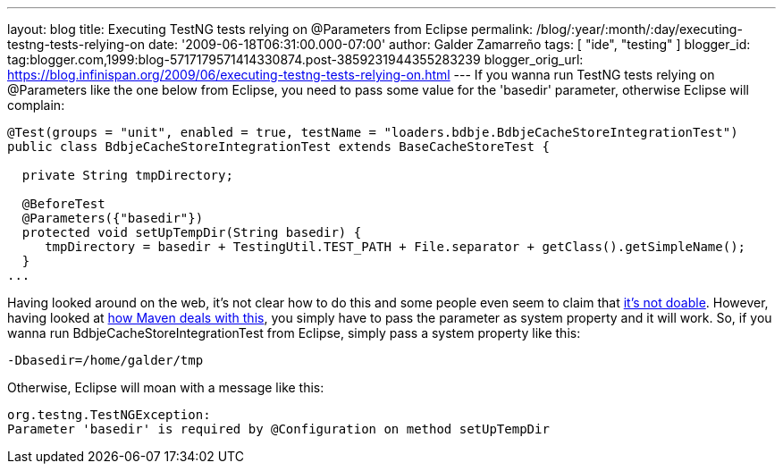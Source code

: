 ---
layout: blog
title: Executing TestNG tests relying on @Parameters from Eclipse
permalink: /blog/:year/:month/:day/executing-testng-tests-relying-on
date: '2009-06-18T06:31:00.000-07:00'
author: Galder Zamarreño
tags: [ "ide", "testing" ]
blogger_id: tag:blogger.com,1999:blog-5717179571414330874.post-3859231944355283239
blogger_orig_url: https://blog.infinispan.org/2009/06/executing-testng-tests-relying-on.html
---
If you wanna run TestNG tests relying on @Parameters like the one below
from Eclipse, you need to pass some value for the 'basedir' parameter,
otherwise Eclipse will complain:


[source,java]
----
@Test(groups = "unit", enabled = true, testName = "loaders.bdbje.BdbjeCacheStoreIntegrationTest")
public class BdbjeCacheStoreIntegrationTest extends BaseCacheStoreTest {

  private String tmpDirectory;

  @BeforeTest
  @Parameters({"basedir"})
  protected void setUpTempDir(String basedir) {
     tmpDirectory = basedir + TestingUtil.TEST_PATH + File.separator + getClass().getSimpleName();
  }
...
----



Having looked around on the web, it's not clear how to do this and some
people even seem to claim that
http://markmail.org/message/n2gh4tjzzg5vozxy[it's not doable]. However,
having looked at
http://maven.apache.org/plugins/maven-surefire-plugin/examples/testng.html[how
Maven deals with this], you simply have to pass the parameter as system
property and it will work. So, if you wanna run
BdbjeCacheStoreIntegrationTest from Eclipse, simply pass a system
property like this:

[source,java]
----
-Dbasedir=/home/galder/tmp
----


Otherwise, Eclipse will moan with a message like this:

[source,java]
----
org.testng.TestNGException:
Parameter 'basedir' is required by @Configuration on method setUpTempDir
----
